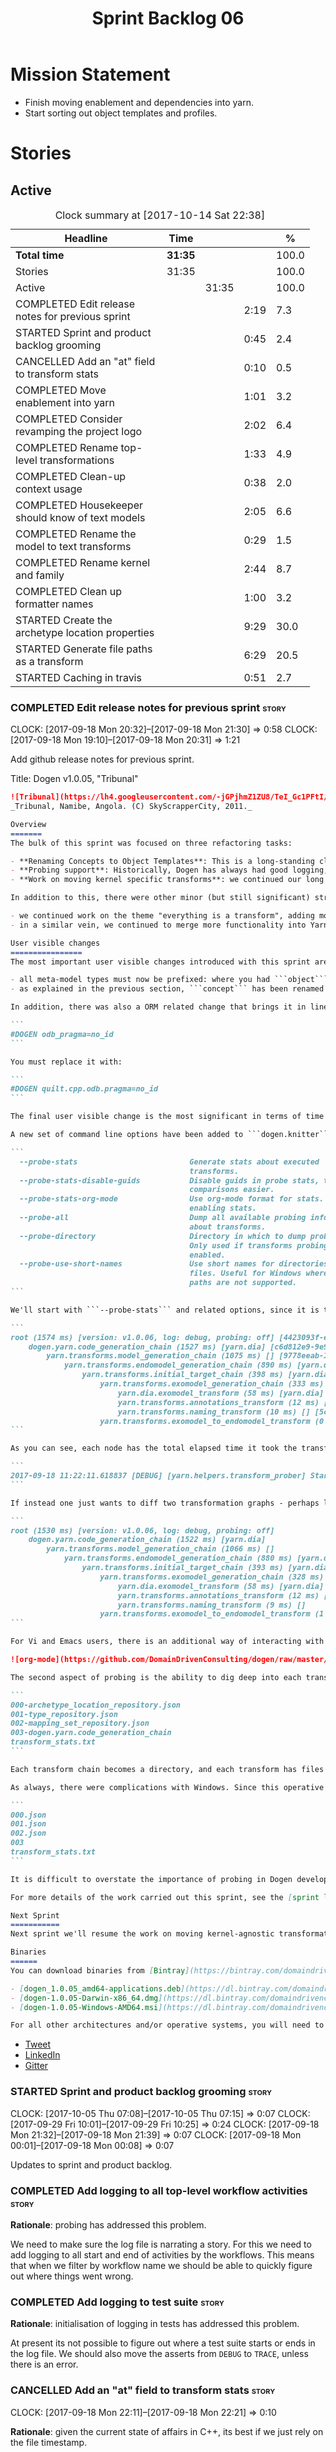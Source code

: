 #+title: Sprint Backlog 06
#+options: date:nil toc:nil author:nil num:nil
#+todo: STARTED | COMPLETED CANCELLED POSTPONED
#+tags: { story(s) epic(e) }

* Mission Statement

- Finish moving enablement and dependencies into yarn.
- Start sorting out object templates and profiles.

* Stories

** Active

#+begin: clocktable :maxlevel 3 :scope subtree :indent nil :emphasize nil :scope file :narrow 75 :formula %
#+CAPTION: Clock summary at [2017-10-14 Sat 22:38]
| <75>                                                                        |         |       |      |       |
| Headline                                                                    | Time    |       |      |     % |
|-----------------------------------------------------------------------------+---------+-------+------+-------|
| *Total time*                                                                | *31:35* |       |      | 100.0 |
|-----------------------------------------------------------------------------+---------+-------+------+-------|
| Stories                                                                     | 31:35   |       |      | 100.0 |
| Active                                                                      |         | 31:35 |      | 100.0 |
| COMPLETED Edit release notes for previous sprint                            |         |       | 2:19 |   7.3 |
| STARTED Sprint and product backlog grooming                                 |         |       | 0:45 |   2.4 |
| CANCELLED Add an "at" field to transform stats                              |         |       | 0:10 |   0.5 |
| COMPLETED Move enablement into yarn                                         |         |       | 1:01 |   3.2 |
| COMPLETED Consider revamping the project logo                               |         |       | 2:02 |   6.4 |
| COMPLETED Rename top-level transformations                                  |         |       | 1:33 |   4.9 |
| COMPLETED Clean-up context usage                                            |         |       | 0:38 |   2.0 |
| COMPLETED Housekeeper should know of text models                            |         |       | 2:05 |   6.6 |
| COMPLETED Rename the model to text transforms                               |         |       | 0:29 |   1.5 |
| COMPLETED Rename kernel and family                                          |         |       | 2:44 |   8.7 |
| COMPLETED Clean up formatter names                                          |         |       | 1:00 |   3.2 |
| STARTED Create the archetype location properties                            |         |       | 9:29 |  30.0 |
| STARTED Generate file paths as a transform                                  |         |       | 6:29 |  20.5 |
| STARTED Caching in travis                                                   |         |       | 0:51 |   2.7 |
#+TBLFM: $5='(org-clock-time% @3$2 $2..$4);%.1f
#+end:

*** COMPLETED Edit release notes for previous sprint                  :story:
    CLOSED: [2017-09-18 Mon 21:39]
    CLOCK: [2017-09-18 Mon 20:32]--[2017-09-18 Mon 21:30] =>  0:58
    CLOCK: [2017-09-18 Mon 19:10]--[2017-09-18 Mon 20:31] =>  1:21

Add github release notes for previous sprint.

Title: Dogen v1.0.05, "Tribunal"

#+begin_src markdown
![Tribunal](https://lh4.googleusercontent.com/-jGPjhmZ1ZU8/TeI_Gc1PFtI/AAAAAAAAIwQ/UBPUpWaRuHA/s894/IMG_2594.JPG)
_Tribunal, Namibe, Angola. (C) SkyScrapperCity, 2011._

Overview
=======
The bulk of this sprint was focused on three refactoring tasks:

- **Renaming Concepts to Object Templates**: This is a long-standing clean-up that needed doing. One of the key principles in Yarn is to avoid binding to language specific terms when those terms don't cleanly map across to several programming languages. Since inception, "Concepts" has been a flagrant violation, as it alludes to a C++ feature which it isn't even a proper implementation of, nor does it map to generics. With the work on profiles looming, this clean-up became ever more pressing. Granted, "object templates"  is rather more verbose - but we decided to make the change in the interest of cleaning up Yarn vocabulary. It is, at least, a more accurate reflection of this meta-model element's responsibilities.
- **Probing support**: Historically, Dogen has always had good logging, allowing us to troubleshoot most issues quickly. However, with Yarn's transition towards a transformation-based architecture, it has become increasingly difficult to figure out what each transformation is doing. The linear nature of the log does not help, given that one is trying to visualise a graph. Thus, troubleshooting of issues has slowed down noticeably, so something had to be done. Probing is the proposed solution for this problem, and it has already made  troubleshooting orders of magnitude faster. This feature is described in depth below.
- **Work on moving kernel specific transforms**: we continued our long road on moving all of the "kernel-specific" transforms which aren't actually kernel-specific into Yarn. Enablement is almost done, but it remains elusive.

In addition to this, there were other minor (but still significant) strands of work:

- we continued work on the theme "everything is a transform", adding more transform chains and cleaning up more terminology as we went along. This work is now more or less complete, with the core of Yarn providing a set of primitives that are in keeping with the literature on code generation - in particular [Model-Driven Software Engineering in Practice](https://www.amazon.co.uk/Model-Driven-Software-Engineering-Practice-Synthesis/dp/1608458822). This has greatly simplified Yarn's conceptual model and vocabulary since we can now rely on "standard" terms.
- in a similar vein, we continued to merge more functionality into Yarn, deprecating the Knit model and moving its contents as transforms into Yarn.

User visible changes
================
The most important user visible changes introduced with this sprint are related to stereotypes:

- all meta-model types must now be prefixed: where you had ```object``` you must now put ```yarn::object```. This change was done in preparation for both the generalisation of profiles, and for adding the ability to refer to object templates (née concepts) across models.
- as explained in the previous section, ```concept``` has been renamed to ```object_template```, so where you had ```concept``` you must now put ```yarn::object_template```.

In addition, there was also a ORM related change that brings it in line with all other tagged values: the low-level ODB parameter was renamed from ```odb_pragma``` to ```quilt.cpp.odb.pragma```. So, in your models, where you had:

```
#DOGEN odb_pragma=no_id
```

You must replace it with:

```
#DOGEN quilt.cpp.odb.pragma=no_id
```

The final user visible change is the most significant in terms of time spent: transform probing. As it happens, it is not really aimed at end-users, but its worth describing the feature as it may still prove to be useful.

A new set of command line options have been added to ```dogen.knitter```:

```
  --probe-stats                         Generate stats about executed
                                        transforms.
  --probe-stats-disable-guids           Disable guids in probe stats, to make
                                        comparisons easier.
  --probe-stats-org-mode                Use org-mode format for stats. Requires
                                        enabling stats.
  --probe-all                           Dump all available probing information
                                        about transforms.
  --probe-directory                     Directory in which to dump probe data.
                                        Only used if transforms probing is
                                        enabled.
  --probe-use-short-names               Use short names for directories and
                                        files. Useful for Windows where long
                                        paths are not supported.
```

We'll start with ```--probe-stats``` and related options, since it is the most likely to be of use to end users. It is now possible to dump statistics about the transform graph, allowing simple benchmarkings. When a user selects this option, a file is generated under the probing directory (configurable via ```--probe-directory```), with the name ```transform_stats.txt```. As an example, here is the ```head``` of the generation of the ```yarn``` model:

```
root (1574 ms) [version: v1.0.06, log: debug, probing: off] [4423093f-eb3e-40af-a370-b879684f7950]
    dogen.yarn.code_generation_chain (1527 ms) [yarn.dia] [c6d812e9-9e97-4084-a1e1-afd804929dc0]
        yarn.transforms.model_generation_chain (1075 ms) [] [9778eeab-107a-4c0f-a633-87ffd06fcd5c]
            yarn.transforms.endomodel_generation_chain (890 ms) [yarn.dia] [3425b8d7-7ab2-4f95-a53a-b8c4bf7e0485]
                yarn.transforms.initial_target_chain (398 ms) [yarn.dia] [229a572e-70c1-4934-be79-db7e481de5bc]
                    yarn.transforms.exomodel_generation_chain (333 ms) [yarn.dia] [240ea71b-778a-4601-8682-153ad8b78d51]
                        yarn.dia.exomodel_transform (58 ms) [yarn.dia] [5e599d88-9676-41e9-aa9a-aaf4ebb134f8]
                        yarn.transforms.annotations_transform (12 ms) [] [7d95b799-72d0-471f-a50c-bb29a0d70709]
                        yarn.transforms.naming_transform (10 ms) [] [5c768d15-7964-4d54-a9c1-f32acc452161]
                    yarn.transforms.exomodel_to_endomodel_transform (0 ms) [<dogen><yarn>] [e8ec0c9f-92f1-4b03-a755-a335beda1c44]
```

As you can see, each node has the total elapsed time it took the transform to execute. In addition, the root node of the graph contains information about the configuration, so that we can compare like with like. This includes the Dogen version, the type of logging and whether detailed probing was enabled or not. You will also not fail to notice the GUIDs next to each node in the graph. These are correlation IDs, enabling one to find the logging for each of the transforms in the log file:

```
2017-09-18 11:22:11.618837 [DEBUG] [yarn.helpers.transform_prober] Starting: yarn.transforms.endomodel_pre_processing_chain (229a572e-70c1-4934-be79-db7e481de5bc)
```

If instead one just wants to diff two transformation graphs - perhaps looking for performance changes, or changes in the composition of the grap - one can disable the GUIDs via ```--probe-stats-disable-guids```.

```
root (1530 ms) [version: v1.0.06, log: debug, probing: off]
    dogen.yarn.code_generation_chain (1522 ms) [yarn.dia]
        yarn.transforms.model_generation_chain (1066 ms) []
            yarn.transforms.endomodel_generation_chain (880 ms) [yarn.dia]
                yarn.transforms.initial_target_chain (393 ms) [yarn.dia]
                    yarn.transforms.exomodel_generation_chain (328 ms) [yarn.dia]
                        yarn.dia.exomodel_transform (58 ms) [yarn.dia]
                        yarn.transforms.annotations_transform (12 ms) []
                        yarn.transforms.naming_transform (9 ms) []
                    yarn.transforms.exomodel_to_endomodel_transform (1 ms) [<dogen><yarn>]
```

For Vi and Emacs users, there is an additional way of interacting with the transform graph: we've added an org-mode compatible dump of the graph via ```--probe-stats-org-mode```. This feature is extremely useful because it allows collapsing and expanding the graph interactively from within the editor:

![org-mode](https://github.com/DomainDrivenConsulting/dogen/raw/master/doc/blog/images/emacs_org_mode_stats.png)

The second aspect of probing is the ability to dig deep into each transform, in order to understand what it was doing. For this we can use ```--probe-all```. Once enabled, a dump is generated for each transform in the transform graph of its inputs and outputs - where applicable. These are also stored in the probe directory. The directory structure follows the graph:

```
000-archetype_location_repository.json
001-type_repository.json
002-mapping_set_repository.json
003-dogen.yarn.code_generation_chain
transform_stats.txt
```

Each transform chain becomes a directory, and each transform has files with inputs and outputs, in JSON. It is trivial to indent the JSON files and diff input with output to figure out what the transform did - or, more likely, didn't do.

As always, there were complications with Windows. Since this operative system does not support long paths, we found that probing often failed with errors because our transform graph is deeply nested and the transforms have very long names. To allow one to use this feature under Windows, we've added ```--probe-use-short-names```. This makes the files and directories a lot less meaningful, but at least it still works:

```
000.json
001.json
002.json
003
transform_stats.txt
```

It is difficult to overstate the importance of probing in Dogen development. It was already used during this sprint to quickly get to the bottom of issues in enablement, and it was found to greatly simply this task. In the future, when we have rapid JSON support, one can conceive of a feature to read the dumped data into a test to replicate some particular bug very quickly.

For more details of the work carried out this sprint, see the [sprint log](https://github.com/DomainDrivenConsulting/dogen/blob/master/doc/agile/v1/sprint_backlog_05.org).

Next Sprint
===========
Next sprint we'll resume the work on moving kernel-agnostic transformations from the kernels into yarn.

Binaries
======
You can download binaries from [Bintray](https://bintray.com/domaindrivenconsulting/Dogen) for OSX, Linux and Windows (all 64-bit):

- [dogen_1.0.05_amd64-applications.deb](https://dl.bintray.com/domaindrivenconsulting/Dogen/1.0.05/dogen_1.0.05_amd64-applications.deb)
- [dogen-1.0.05-Darwin-x86_64.dmg](https://dl.bintray.com/domaindrivenconsulting/Dogen/1.0.05/dogen-1.0.05-Darwin-x86_64.dmg)
- [dogen-1.0.05-Windows-AMD64.msi](https://dl.bintray.com/domaindrivenconsulting/Dogen/dogen-1.0.05-Windows-AMD64.msi)

For all other architectures and/or operative systems, you will need to build Dogen from source. Source downloads are available below.
#+end_src

- [[https://twitter.com/MarcoCraveiro/status/909878261852835843][Tweet]]
- [[https://www.linkedin.com/feed/update/urn:li:activity:6315644420331053056][LinkedIn]]
- [[https://gitter.im/DomainDrivenConsulting/dogen][Gitter]]

*** STARTED Sprint and product backlog grooming                       :story:
    CLOCK: [2017-10-05 Thu 07:08]--[2017-10-05 Thu 07:15] =>  0:07
    CLOCK: [2017-09-29 Fri 10:01]--[2017-09-29 Fri 10:25] =>  0:24
    CLOCK: [2017-09-18 Mon 21:32]--[2017-09-18 Mon 21:39] =>  0:07
    CLOCK: [2017-09-18 Mon 00:01]--[2017-09-18 Mon 00:08] =>  0:07

Updates to sprint and product backlog.

*** COMPLETED Add logging to all top-level workflow activities        :story:
    CLOSED: [2017-09-18 Mon 21:43]

*Rationale*: probing has addressed this problem.

We need to make sure the log file is narrating a story. For this we
need to add logging to all start and end of activities by the
workflows. This means that when we filter by workflow name we should
be able to quickly figure out where things went wrong.

*** COMPLETED Add logging to test suite                               :story:
    CLOSED: [2017-09-18 Mon 21:42]

*Rationale*: initialisation of logging in tests has addressed this
problem.

At present its not possible to figure out where a test suite starts or
ends in the log file. We should also move the asserts from =DEBUG= to
=TRACE=, unless there is an error.

*** CANCELLED Add an "at" field to transform stats                    :story:
    CLOSED: [2017-09-18 Mon 22:21]
    CLOCK: [2017-09-18 Mon 22:11]--[2017-09-18 Mon 22:21] =>  0:10

*Rationale*: given the current state of affairs in C++, its best if we
just rely on the file timestamp.

At present we cannot tell when the transform stats were dumped. We
could of course look at timestamps but to make life easier for the
user we could add a field with a date in local time - or perhaps UTC?

*** COMPLETED Move enablement into yarn                               :story:
    CLOSED: [2017-09-19 Tue 08:36]
    CLOCK: [2017-09-19 Tue 20:58]--[2017-09-19 Tue 21:19] =>  0:21
    CLOCK: [2017-09-19 Tue 07:41]--[2017-09-19 Tue 08:01] =>  0:20
    CLOCK: [2017-09-19 Tue 07:20]--[2017-09-19 Tue 07:40] =>  0:20

It seems that the concepts around enablement are actually not kernel
specific but instead can be generalised at the meta-model level. We
need to create adequate representations in yarn to handle facets,
etc. We then need to move across the code that computes enablement
into yarn so that all kernels can make use of it.

Problems:

- we are checking to see if the hash facet is enabled with c++ 98; if
  so, we throw as this facet is incompatible. We cannot do this from
  yarn since we do not know what c++ standards are.
- because we do not have a mapping between a archetype location and
  the meta-type, we will be enabling/disabling all archetype locations
  across all meta-types.
- because we do not have element segmentation, the element extensions
  will be disabled. Actually this will probably work just the same,
  given that all elements exist.
- enablement must be done after external transformations so it picks
  up fabric types.
- we need to support formatting styles in order to be able to use the
  artefact properties from the meta-model.
- in quilt.cpp, someone did an upfront generation of all archetype
  properties against the archetype locations. We not doing that in
  yarn, so nothing is coming out. This was done during transformation
  in formattables.
- with a move into yarn, we seem to have broken the overwrite flag
  logic; changes no longer result in new code being generated.
- we also have borked the includes: dependency builder is looking into
  the formattables instead of element. However, we then run into
  segmentation issues because we cannot find forward declarations on
  the main element.

To do:

- kernel registrar type index map - done.
- assistant to latch on to element; use new element properties where
  possible.
- facet properties must be handled, and assistant must use the yarn
  version.
- c# formatter registrar type index map - done.
- bug in template instantiating: artefact expansions do not seem to
  take kernel into account - done.
- use new enabled fields.
- delete all enablement classes in c++ and enabled/overwrite properties.

*Previous Understanding*

We need to make use of the exact same logic as implemented in
=quilt.cpp= for enablement. Perhaps all of the enablement related
functionality can be lifted and grafted onto quilt without any major
changes.

*** COMPLETED Consider revamping the project logo                     :story:
    CLOSED: [2017-09-20 Wed 22:00]
    CLOCK: [2017-09-21 Thu 09:10]--[2017-09-21 Thu 10:14] =>  1:04
    CLOCK: [2017-09-20 Wed 21:47]--[2017-09-20 Wed 22:00] =>  0:13
    CLOCK: [2017-09-18 Mon 22:11]--[2017-09-18 Mon 22:56] =>  0:45

Try doing something slightly less "street".

*** COMPLETED Rename top-level transformations                        :story:
    CLOSED: [2017-09-29 Fri 12:31]
    CLOCK: [2017-09-29 Fri 12:18]--[2017-09-29 Fri 12:31] =>  0:13
    CLOCK: [2017-09-29 Fri 12:14]--[2017-09-29 Fri 12:17] =>  0:03
    CLOCK: [2017-09-29 Fri 10:57]--[2017-09-29 Fri 11:14] =>  0:17
    CLOCK: [2017-09-29 Fri 10:26]--[2017-09-29 Fri 10:56] =>  0:30
    CLOCK: [2017-09-18 Mon 21:40]--[2017-09-18 Mon 22:10] =>  0:30

We no longer need the code-generator outside of transforms; we can now
have a code-generation chain.

Actually in addition, we need two top-level transforms:

- a text model generation chain, which produces the text model, and is
  useful for services;
- a code genration chain, which uses the text model generation chain
  and then writes it to the file system. In the future we could have
  an archive generation chain which produces a tarball, zip etc.

Tasks:

- rename kernel related transforms to "model to text" as this is what
  they are doing.
- remove code-generation, create a transform for it.

*** COMPLETED Clean-up context usage                                  :story:
    CLOSED: [2017-09-29 Fri 12:57]
    CLOCK: [2017-09-29 Fri 12:58]--[2017-09-29 Fri 13:11] =>  0:13
    CLOCK: [2017-09-29 Fri 12:32]--[2017-09-29 Fri 12:57] =>  0:25

We've included context generation in the code generation
transform. This is not ideal. It should be the responsibility of the
client to create the context.

*** COMPLETED Housekeeper should know of text models                  :story:
    CLOSED: [2017-09-29 Fri 16:40]
    CLOCK: [2017-09-29 Fri 16:39]--[2017-09-29 Fri 16:42] =>  0:03
    CLOCK: [2017-09-29 Fri 16:22]--[2017-09-29 Fri 16:38] =>  0:16
    CLOCK: [2017-09-29 Fri 15:49]--[2017-09-29 Fri 16:01] =>  0:12
    CLOCK: [2017-09-29 Fri 15:30]--[2017-09-29 Fri 15:48] =>  0:18
    CLOCK: [2017-09-29 Fri 14:13]--[2017-09-29 Fri 15:29] =>  1:16

It should be the responsibility of the house keeper to collect the
expected files and extract managed directories.

The housekeeper API doesn't make a lot of sense either: we should just
return the candidates for deletion rather than take in a lambda for
deletion.

The job of the "housekeeper" is to compute a list of unexpected
files. Its name should be: =file_linter=.

*** COMPLETED Rename the model to text transforms                     :story:
    CLOSED: [2017-10-06 Fri 10:08]
    CLOCK: [2017-10-06 Fri 10:01]--[2017-10-06 Fri 10:08] =>  0:07
    CLOCK: [2017-10-06 Fri 09:47]--[2017-10-06 Fri 10:00] =>  0:13
    CLOCK: [2017-10-05 Thu 07:21]--[2017-10-05 Thu 07:30] =>  0:09

We originally called the transforms "model to text" but actually they
are "model to text model" transforms.

*** COMPLETED Rename kernel and family                                :story:
    CLOSED: [2017-10-06 Fri 14:07]
    CLOCK: [2017-10-06 Fri 14:06]--[2017-10-06 Fri 14:10] =>  0:04
    CLOCK: [2017-10-06 Fri 13:19]--[2017-10-06 Fri 14:05] =>  0:46
    CLOCK: [2017-10-06 Fri 13:12]--[2017-10-06 Fri 13:18] =>  0:06
    CLOCK: [2017-10-06 Fri 13:01]--[2017-10-06 Fri 13:11] =>  0:10
    CLOCK: [2017-10-06 Fri 12:57]--[2017-10-06 Fri 13:00] =>  0:03
    CLOCK: [2017-10-06 Fri 12:49]--[2017-10-06 Fri 12:56] =>  0:07
    CLOCK: [2017-10-06 Fri 12:19]--[2017-10-06 Fri 12:25] =>  0:06
    CLOCK: [2017-10-06 Fri 12:04]--[2017-10-06 Fri 12:18] =>  0:14
    CLOCK: [2017-10-06 Fri 11:57]--[2017-10-06 Fri 12:03] =>  0:06
    CLOCK: [2017-10-06 Fri 11:32]--[2017-10-06 Fri 11:56] =>  0:24
    CLOCK: [2017-10-06 Fri 10:53]--[2017-10-06 Fri 11:31] =>  0:38

We need to use the term "family" to signify a group of archetypes such
as "c++ headers", "c++ implementations", "c# implementations"
etc. However, we have already used this term in the archetype
location. So we need to:

- rename kernel to backend. This clarifies things since we keep
  calling kernels backends anyway.
- rename family to kernel. So quilt becomes a kernel, implemented by a
  number of backends: quilt.cpp, quilt.csharp and so forth.
- rename archetype location group to archetype location family.

*** COMPLETED Clean up formatter names                                :story:
    CLOSED: [2017-10-08 Sun 16:41]
    CLOCK: [2017-10-08 Sun 16:35]--[2017-10-08 Sun 16:41] =>  0:06
    CLOCK: [2017-10-08 Sun 16:17]--[2017-10-08 Sun 16:34] =>  0:17
    CLOCK: [2017-10-08 Sun 15:39]--[2017-10-08 Sun 16:16] =>  0:37

At present we have confusing terminology in formatters:

- formatter name, helper name
- static artefact

We should just standardise everything as "id's" which at least is
consistent with how we deal with yarn names. Still not ideal given
that the "id" is in effect "archetype" in archetype location, but its
slightly less confusing.

*** STARTED Create the archetype location properties                  :story:
    CLOCK: [2017-10-13 Fri 15:31]--[2017-10-13 Fri 15:50] =>  0:19
    CLOCK: [2017-10-13 Fri 14:16]--[2017-10-13 Fri 14:26] =>  0:10
    CLOCK: [2017-10-13 Fri 11:51]--[2017-10-13 Fri 13:45] =>  1:54
    CLOCK: [2017-10-10 Tue 18:42]--[2017-10-10 Tue 19:13] =>  0:31
    CLOCK: [2017-10-10 Tue 18:20]--[2017-10-10 Tue 18:41] =>  0:21
    CLOCK: [2017-10-10 Tue 07:11]--[2017-10-10 Tue 07:55] =>  0:44
    CLOCK: [2017-10-08 Sun 17:13]--[2017-10-08 Sun 17:23] =>  0:10
    CLOCK: [2017-10-08 Sun 16:42]--[2017-10-08 Sun 17:12] =>  0:30
    CLOCK: [2017-10-08 Sun 14:52]--[2017-10-08 Sun 15:38] =>  0:46
    CLOCK: [2017-10-08 Sun 14:12]--[2017-10-08 Sun 14:51] =>  0:39
    CLOCK: [2017-10-06 Fri 10:09]--[2017-10-06 Fri 10:52] =>  0:43
    CLOCK: [2017-10-05 Thu 07:15]--[2017-10-05 Thu 07:20] =>  0:05
    CLOCK: [2017-09-29 Fri 14:02]--[2017-09-29 Fri 14:13] =>  0:11
    CLOCK: [2017-09-29 Fri 11:40]--[2017-09-29 Fri 12:13] =>  0:33
    CLOCK: [2017-09-29 Fri 11:17]--[2017-09-29 Fri 11:39] =>  0:22
    CLOCK: [2017-09-29 Fri 11:15]--[2017-09-29 Fri 11:16] =>  0:01
    CLOCK: [2017-09-22 Fri 13:58]--[2017-09-22 Fri 14:07] =>  0:09
    CLOCK: [2017-09-22 Fri 13:43]--[2017-09-22 Fri 13:57] =>  0:14
    CLOCK: [2017-09-22 Fri 13:35]--[2017-09-22 Fri 13:42] =>  0:07
    CLOCK: [2017-09-22 Fri 13:18]--[2017-09-22 Fri 13:34] =>  0:16
    CLOCK: [2017-09-22 Fri 13:08]--[2017-09-22 Fri 13:17] =>  0:09
    CLOCK: [2017-09-22 Fri 11:31]--[2017-09-22 Fri 12:02] =>  0:31
    CLOCK: [2017-09-22 Fri 11:26]--[2017-09-22 Fri 11:30] =>  0:04

We have a number of properties scattered around the model that need to
be treated as a unit. We don't really have a good name for it, but as
they are all related to archetype location stuff,
=archetype_location_properties= seems like a good name.

The reading of the "global" properties is done in the new archetype
location transform. Enablement takes these properties and uses it to
populate its global configuration.

Notes:

- is there a need for a global overwrite flag? We already have the
  force write command line option. We seem to have this at all levels
  (backend, facet, archetype).

Tasks:

- create the =archetype_location_properties=.
- update enablement to use new properties, drop legacy ones.
- create a transform that reads in all the meta-data related to
  them. Place it prior to enablement.
- update enablement to use the =archetype_location_properties= to
  populate its global and local caches.
- add disable_facet_directories to locator properties?

*** STARTED Generate file paths as a transform                        :story:
    CLOCK: [2017-09-22 Fri 09:41]--[2017-09-22 Fri 11:26] =>  1:45
    CLOCK: [2017-09-21 Thu 14:20]--[2017-09-21 Thu 14:55] =>  0:35
    CLOCK: [2017-09-21 Thu 12:21]--[2017-09-21 Thu 12:31] =>  0:10
    CLOCK: [2017-09-21 Thu 11:55]--[2017-09-21 Thu 12:20] =>  0:25
    CLOCK: [2017-09-21 Thu 10:50]--[2017-09-21 Thu 11:32] =>  0:42
    CLOCK: [2017-09-20 Wed 20:12]--[2017-09-20 Wed 21:46] =>  1:34
    CLOCK: [2017-09-19 Tue 21:42]--[2017-09-19 Tue 21:47] =>  0:05
    CLOCK: [2017-09-19 Tue 21:20]--[2017-09-19 Tue 21:41] =>  0:21
    CLOCK: [2017-09-19 Tue 17:51]--[2017-09-19 Tue 18:43] =>  0:52

Add a yarn transform for file path generation.

In order to solve this problem, we need to create a generic
architecture that compute file paths. We have two key
responsibilities:

- computing the full path, used for writing the artefact.
- computing a relative path, used for:
  - includes;
  - header guards;
  - visual studio C# projects at present, and in the future, c++ projects;
  - paths in ODB files, which requires the relative path to both the
    odb and types facets.
  - paths in CMakeLists for ODB files.
  - paths in msbuild for ODB files.

*Computing the full path*

At present we are computing the full path by having a kernel-specific
locator who loads its information as follows:

- output directory path, cpp headers output directory path; can be
  sourced from options.
- type repository: can be sourced from context.
- enable kernel directories: read from meta-data.
- module ids: already available in model.
- formatters repository: part of this can be replaced by sourcing the
  archetype location from context. However, we also use the formatter
  to generate the path.

In addition, we read data from meta-data:

- include, source directory name
- header, implementation file extension
- disable facet directories
- kernel directory name
- for each facet, facet directory name, facet postfix, archetype
  postfix

This information can all be read up front from the root annotation.

We then compute different kinds of paths:

- project path: full path to the project directory. Starts with the
  supplied output directory, skips external modules, adds model
  modules, skips internal modules. Includes_ kernel directory, if
  enabled.
- facet path: includes facet directory, internal modules, model
  modules. Handles module names differently from all other
  names. Includes file name and extension (supplied as paramters).

Finally, formatters call specific functions to obtain the full path or
include path. However, each formatter is then responsible for
supplying things such as is header file/implementation file, is
CMakeLists etc.

*Towards a more general locator architecture*

Locator needs to be able to load all of the meta-data related to:

- kernels: kernel directory, is kernel enabled
- facets: directory, postfix, archetype postfix

The biggest problem we have is that, given an element and an
archetype, we are not able to determine:

- the full path: what is the extension? is the archetype in a facet or
  not? e.g. top-level CMakeLists. Is it in a directory that lives
  outside of the project directory and outside of facet directories?
  e.g. src CMakeLists. Is it in a facet? e.g. ODB files.
- the relative paths: relative to what? how many to compute.

However, some things do have a functional relationship:

- given archetype location, you can only have one extension. One
  extension can have many archetype locations. This includes
  separating headers from implementation, etc. Formatters know the
  extension.

We could introduce two concepts:

- directory groups: project, kernel, other: include,
  implementation. Directory groups contain directory groups. Directory
  groups have settings: a name; whether to add external modules,
  internal modules, model modules;

- file groups: include, implementation.

Each group has an associated configuration:

- directory configuration:
  - id: yarn, quilt.cpp/quilt.csharp, include/source/
  - name
  - type: model, kernel, intra-kernel. Not actually modeled in code.
  - external modules: as path components, as folders, does not
    contribute (none). Enum: path contribution type. Not available for
    kernel configuration.
  - model modules: as path components, as folders, does not
    contribute. Not available for kernel configuration.
  - internal modules: as path components, as folders, does not
    contribute. Not available for model directory configuration or
    kernel configuration.
  - facets: as path components, as folders, does not
    contribute.
  - enabled:
- file configuration:
  - name: C++ header files, C++ implementation files, CMakeFiles, MSBuild
    files, C# files.
  - extension: .cpp, etc.

A path is composed of segments, which are sets of path components. The
following segments exist:

- output segment: supplied by the command line, as it references full paths.
- output override segment: supplied by the command line, as it
  references full paths. Must have a intra-kernel segment name.
- model segment
- kernel segment
- intra-kernel segment: needs to know if the parent has been
  overriden. Else, defaults to output + model + kernel.
- facet segment: Composed of the facet directory name (configurable,
  enabled or disabled) and the facet postfix (configurable, enabled or
  disabled)

Examples:

- =yarn.directory_configuration.flat_mode=: if true, no other
  directory configuration options may be specified. No directories
  will be generated at all. However we will still use the facet and
  archetype post-fixes (these then become mandatory). We need to also
  worry about CMakeLists: we can't have include/src files because they
  have the same name. We need to disable the include CMakeLists.txt
  and add the install for headers into source CMakeLists.txt.
- =yarn.directory_configuration.directory_name=: defaults to model
  name. If user supplied, the rest is ignored. If not supplied, and
  all other path contribution types are set to none, there will be no
  contribution from model directory configuration.
- =yarn.directory_configuration.separator=: defaults to dot.
- =yarn.directory_configuration.external_modules=: none.
- =yarn.directory_configuration.model_modules=: path_components.
- =quilt.cpp.directory_configuration.directory_name=: each kernel
  provides a default (e.g. =cpp=, =cs=).
- =quilt.cpp..directory_configuration.external_modules=: none.
- =quilt.cpp.directory_configuration.model_modules=: path_components.
- =yarn.directory_configuration.internal_modules=: path_components.

Note: it should be possible to assign a different intra-kernel
directory configuration for a given (element, archetype) pair. For
example, if it is public vs internal. The trouble with this is that we
want the directory configurations to be supplied by the kernel at
context construction time, but we do not know of the overrides until
we start processing the elements. Thus we need an element level
configuration "directory group override" that is read during
processing, that takes precedence over the kernel level default.

Styles: dogen style, vs flat style. Dogen style:

Creates the directory structure as follows:

- the model segment is composed of just the model directory; the model
  directory is composed of the model modules, separated by dots.
- the kernel segment is composed of just the kernel directory - but only if
  there is more than one kernel enabled.
- followed by the intra-kernel
enabled

**** Merged Stories
***** Split out the file extension from the formatter

At present we have handled file extensions in one of two ways:

- we baked them in into locator, dynamically: this is the case for
  =hpp= and =cpp=, where locator is responsible for retrieving the
  meta-data related to extensions.
- we hacked them in into locator, statically: this is the case for
  CMakeLists, where the =txt= is hard-coded in.
- we hacked them in into the elements: this is the case for Visual
  Studio solutions and projects.

In reality, what we need is to create a separation between the
archetype, the extension "kind" and the actual extension. All
archetypes have a fixed "extension kind". For example, C++ headers
will always have a C++ header extension even though the actual header
extension used is not known. In other cases the extension kind has a
fixed extension (CMakeLists, Visual Studio projects, solutions). At
present this mapping is done via the multiple functions locator
supplies.

We could conceivably have an enumeration for extension kind and then
have a single function for full paths, that just takes in the
extension kind, archetype etc. This would replace the proliferation of
"full path for XYZ".

We also have the concept of inclusion paths. We should generalise this
to just "relative paths" and have a "add project directory?" flag.

***** Name all project paths according to a scheme

The locator API looks really confusing due to the various kinds of
paths. We need to catalogue them all and name them properly.

- output directory: directory into which knitter will write all files,
  unless "c++ headers output directory" is set, in which case it will
  write all files except for the headers.
- c++ headers output directory: directory in which knitter will write
  the headers. Only applicable to c++.
- include directory: aka inclusion directory; directory to place in
  the include path.

***** Handling of visual studio projects and solutions is incorrect

At present we added the extension of the solution/project to the
element name, e.g.:

: all_path_and_directory_settings.csproj

This happens to work for the simpler cases, but if we try to add a
postfix we then have a problem:

: dogen.test_models.all_path_and_directory_settings.csproj_vc15_

Projects and solutions do not seem to fit our conceptual model for the
element space. We need to somehow have distinct element IDs but yet
not associate the extension with the name directly. Up to now we never
had two distinct elements with the exact same name but generating two
different artefacts with different extensions.

This is a problem because we will need to have the ability to generate
multiple project files for different versions of visual studio.

For now we removed the project and solution postfixes:

: #DOGEN quilt.csharp.visual_studio.solution.postfix=_vs15_
: #DOGEN quilt.csharp.visual_studio.project.postfix=_vc15_

In order to fit our conceptual model, we need to make some adjustments
to our implementation of projects and solutions. First, there is only
one meta-model element for *both* projects and solutions. This is
derived from the fact that they both share a common name. The
conceptual model does not involve file extensions - or file paths for
that matter; archetypes exist only in archetype space, and their
"paths" in this space are only related to the facets they belong
to. The physical location is a property of files, which are
expressions of archetypes in "file space". Thus, there is only one
single element, provisionally called "visual studio", which has
multiple archetypes (and their associated formatters):

- solution
- project

Second, a solution and project may be instantiated multiple times,
depending on the version of visual studio and the associated
compiler. Externally users supply a visual studio version and that
internally will map to different instances of the formatters. We must
instantiate the formatters for each supported version because we may
need to create multiple versions simultaneously: his is the use case
where users want to generate projects and solutions for multiple
versions of VS at the same time.

THe good news is that we already have something similar: master
includes. We can adapt a lot of the logic we have for master
includes. There are some differences though:

- we will have multiple instances on the same facet.
- we need some external mechanism to determine if a given version is
  enabled. We could force users to enter the "enabled" property for
  each version in the meta-data, but that would get really messy since
  there are only a few valid combinations of solution and project
  version. Its better if users supply the Visual Studio versions and
  we infer the solution and projects to enable. But we do not have a
  mechanism for this at present. We could add a "is enabled" to
  formatters like we did for helpers, supplying the element; we would
  then check the Visual Studio version in the element and return false
  if it didn't match the formatters version. Or we could change the
  formatter's interface to return optional artefact. Whilst this is a
  bit more painful - we'd have to change all formatters - it fits the
  code structure slightly better.
- we need to have different file names depending on the
  version. Worse: if there is just a single version we do not need to
  have a "version prefix". If there are multiple versions we need to
  add the prefix. The fist use case is easy: we already have archetype
  prefixes; we just need to add a prefix for each version. The second
  part requires some hacking. We could have an option in locator:
  "apply archetype postfix" supplied as an argument. Since we have the
  Visual Studio element we have visibility of all enabled versions.

***** Add a "flat directory" mode

It would be nice to have a mode in which all files get placed in a
single-directory: no src, include, etc – just one big folder with all
files.

Actually we can already achieve this:

- set =quilt.cpp.disable_facet_directories= to true
- set =quilt.cpp.include_directory_name= to empty
- set =quilt.cpp.source_directory_name= to empty

It is however a bit painful. It would be nice to have a shorthand for
this, which could be the "flat directory" mode. It is also compatible
with split project mode (we just have flat directories in two
different top-level directories), which is nice.

We should check that =enable_unique_file_names= is set to true.

Key: =quilt.cpp.flat_directory_mode.enabled=.

*** STARTED Caching in travis                                         :story:
    CLOCK: [2017-10-14 Sat 22:20]--[2017-10-14 Sat 22:37] =>  0:17
    CLOCK: [2017-10-14 Sat 21:45]--[2017-10-14 Sat 22:19] =>  0:34

It seems it is possible to cache in travis. We should try to enable it
for our builds and see if it improves build times.

Links:

- [[https://github.com/lballabio/QuantLib/blob/master/.travis.yml][QuantLib travis.yml]] with caching enabled
- [[https://blog.travis-ci.com/2016-05-03-caches-are-coming-to-everyone][Caching now available for everyone]]
- [[https://docs.travis-ci.com/user/caching/][Caching Dependencies and Directories]]
- [[https://ccache.samba.org/][CCache]]
- [[https://crascit.com/2016/04/09/using-ccache-with-cmake/][Using ccache with CMake]]
- [[https://github.com/perl11/potion/issues/41][clang: error: argument unused during compilation: '-I core']]
- [[https://bugzilla.samba.org/show_bug.cgi?id%3D8118][Bug 8118 - don't pass -D, -I, -U to compiler]]

*** Properties vs configuration                                       :story:

Originally we had defined properties to mean things which are computed
and configuration to mean things which are read directly from the
meta-data and not touched afterwards. This made life easier in
determining how each class was used. However, this was not strictly
enforced and now there are many cases where properties are used when
configuration should have been (and probably vice-versa). In addition,
we have cases where we should have used configuration but used nothing
(type parameters springs to mind). We need to do a clean up of the
meta-model.

*** Consider collapsing element properties into element               :story:

Do we really need element properties as a stand alone class? It seems
all of its attributes should just be part of element.

*** Create a text model post-processing chain                         :story:

The following transforms can be done after generation of the text model:

- clang format
- protected regions: read the file on disk, replace contents of the
  protected region with the data read from disk.

These can be contained in a post-processing chain for the text model.

Note that we need artefacts to have an associated language so that we
can use the correct clang format configuration. If a language is not
supported by clang format (e.g. c#) we should just skip the files. The
text model could group files by language.

*** Postfix and directory fields in annotations look weird            :story:

Why are we manually instantiating postfix and directory for each
formatter/facet instead of using templates?

*** Rename options to transformation request                          :story:

These are not really "options"; it is a request made into yarn to
code-generate a model. We haven't yet got a proper name but it has to
somehow involve the word "request". The best way is to visualise this
as part of some API where may such requests can be made (and handled
concurrently).

This also means we need to split out the request from the context. We
should have an initialisation phase where we construct the context and
then we should be able to reuse the pipeline for many requests. This
also means that the right place to put the transform metrics is in the
request - not the context - given that these are request specific.

The best way to go about it may be to have two contexts:

- transformation context: const; loaded at start-up.
- request context: request specific context, including probing and the
  request itself.

Then:

- clients are responsible for setting up the transformation
  context. This ensures we do it only once.
- clients are also responsible for setting up the request context, but
  they then do it for each request.

Note also that a request should support multiple target models.

*** Detect unqualified stereotypes                                    :story:

If a user enters say =enumeration= instead of =yarn::enumeration= we
are providing an unhelpful error message:

: Error: Attribute type is empty: structured

This is because we validate the class as if it was an object and then
figure out that there are no types against the attributes. One easy
way to make things more useful is to detect unqualified stereotypes
and error straight away with a more useful message such as "did you
mean yarn::xyz?".

We could also do the same if the stereotype is blank ("did you mean
enumeration?").

*** Tidy-up fabric                                                    :story:

Now we have dynamic transforms, we don't really need all the classlets
we've created in fabric. We can get away with probably just the
dynamic transform, calling all the factories.

*** Clean-up archetype locations modeling                             :story:

We now have a large number of containers with different aspects of
archetype locations data. We need to look through all of the usages of
archetype locations and see if we can make the data structures a bit
more sensible. For example, we should use archetype location id's
where possible and only use the full type where required.

Notes:

- formatters could return id's?
- add an ID to archetype location; create a builder like name builder
  and populate ID as part of the build process.

*** Use element ids for associations                                  :story:

There doesn't seem a need for having entire names for associations;
these are used to find information by ID anyway. We should try to
convert them to element id's instead and see what breaks.

- transparent, opaque associations
- base, derived visitor
- contained by

We can't do this for:

- visitor: we use the name in the formatter.

Actually there is a reason for this: we use the names to build the
file paths and the includes. We need to add some comments.

*** Add facet validation against language standard                    :story:

With the move of enablement to yarn, we can no longer validate facets
against the language standard. For example, we should not allow
hashing on C++ 98. The code was as follows:

#+begin_src c++
void enablement_expander::validate_enabled_facets(
    const global_enablement_configurations_type& gcs,
    const formattables::cpp_standards cs) const {
    BOOST_LOG_SEV(lg, debug) << "Validating enabled facets.";

    if (cs == formattables::cpp_standards::cpp_98) {
        using formatters::hash::traits;
        const auto arch(traits::class_header_archetype());

        const auto i(gcs.find(arch));
        if (i == gcs.end()) {
            BOOST_LOG_SEV(lg, error) << archetype_not_found << arch;
            BOOST_THROW_EXCEPTION(expansion_error(archetype_not_found + arch));
        }

        const auto& gc(i->second);
        if (gc.facet_enabled()) {
            const auto fctn(gc.facet_name());
            BOOST_LOG_SEV(lg, error) << incompatible_facet << fctn;
            BOOST_THROW_EXCEPTION(expansion_error(incompatible_facet + fctn));
        }
    }

    BOOST_LOG_SEV(lg, debug) << "Validated enabled facets.";
}
#+end_src

It was called from the main transform method in enablement transform,
prior to uptading facet enablement.

*** Tidy-up assistant API                                             :story:

Now we have element in assistant we can start removing the need for
element in the calls, making the templates simpler.

*** Facets incompatible with standards                                :story:

Some facets may not be supported for all settings of a language. For
example the hash facet is not compatible with C++ 98. We need to have
some kind of facet/formatter level validation for this.

*** Handcrafted templates                                             :story:

At present we generate constructors, swap, etc. for handcrafted
classes. Ideally users should be able to create a profile that enables
the things they want to see on a template and then associate it with a
stereotype. For this we will need aspect support.

*** Drop the original extension in tailor                             :story:

Filenames in tailor look weird:

: dart.dia.json

it should just be:

: dart.json

*** Move dependencies into yarn                                       :story:

Actually the dependencies will be generated at the kernel level
because 99% of the code is kernel specific. However, we need to make
it an external transform.

Tasks:

- create the locator in the C++ external transform
- create a dependencies transform that uses the existing include
  generation code.

*Previous understanding*

It seems all languages we support have some form of "dependencies":

- in c++ these are the includes
- in c# these are the usings
- in java these are the imports

So, it would make sense to move these into yarn. The process of
obtaining the dependencies must still be done in a kernel dependent
way because we need to build any language-specific structures that the
dependencies builder requires. However, we can create an interface for
the dependencies builder in yarn and implement it in each kernel. Each
kernel must also supply a factory for the builders.

*** Consider folding quilt into yarn                                  :story:

In the far distant future, when we finally finish merging all the
quilt specific stuff into yarn (e.g. formattables), it actually makes
sense to deprecate quilt as a concept. Yarn then becomes the central
point, and frontends and backends are just implementations that hook
into it. Thus we then have simply =yarn.cpp= and =yarn.csharp=.

However, there is still a concept that needs to be captured: the
kernel. That is, a set of backends that work together to provide some
kind of "service". In quilt's case the basic type definitions. We
could potentially want to implement other backends that are totally
distinct from quilt. However, we still do not have a concrete use case
for this. Thus it may make more sense to just fold now and worry about
these more flexible use cases when they arrive. We can always rename.

*** Code-generate annotations type templates                          :story:

Tasks:

- create a meta-model element for type templates. Add container in
  exomodel for it. Name: =yarn::annotation_type_template=?
- add frontend support for the type template element.
- add a transform that reads all the meta-data from type templates and
  populates the yarn element of the type template. Add this transform
  to the exomodel transforms, at the end of the chain (e.g. after
  annotations).
- create a meta-model element for the initialiser of type templates,
  made up of all type templates in the model. Add a container of
  initialiser in endomodel.
- add a transform that moves all of the type templates into the
  initialiser. This can be done as part of the exomodel to endomodel
  transform. Or maybe we should have a stand alone transform, and the
  final transform simply ignores type templates.
- create a registrar in annotations that registers type templates.
- create a stitch template for the initialiser, taking the registrar
  as an argument, and registering all type templates.
- add all type templates to all models, and generate the type
  initialisers.
- hook the type initialisers to the initialisers.
- change type group repository to initialise from the registrar.
- delete all type groups JSON and hydrator and related code.

Merged stories:

*Initialisation of meta-data*

At present we are reading meta-data files for every transformation. In
reality, it makes no sense to allow the meta-data files to change
dynamically, because the consumers of the meta-data are hard-coded. So
it would make more sense to treat them as a initialisation step. This
will make even more sense when we code-generate the types instead of
using JSON. Then we can hook up the generated code to the
initialisers.

*** Cannot make qualified references to concepts                      :story:

At present it is not possible to consume concepts defined in a
referenced model, nor is it possible to refer to a concept in a
different module from the module in which the element is in, e.g.: say
concept C0 is declared in module M0; all types of M0 can have C0 as
stereotype and that will resolve. However any types on any other
module cannot see the concept.

One suggestion is to allow scoped names in stereotypes:
=module::Concept=.

The heuristic for concept resolution is then:

- external modules are never part of the scoped name;
- on a scoped concept with M names, we first start by assuming that
  the first name is the model module and M-2 is/are the internal
  module(s). We try this for all names in M-2, e.g. first two names
  are model modules and M-3 names are internal modules and so forth.

*** Add support for object templates that work cross-model            :story:

We've implemented support for cross-model inheritance in sprint 87 but
we did not cover object templates. Most of the approach is the same,
but unfortunately we can't just reuse it.

Tasks:

- we need a refines field which is a text collection.
- we need refinement settings, factory etc.
- update parsing expander.

*** Move formatting styles into yarn                                  :story:

We need to support the formatting styles at the meta-model level.

*** Throw on unsupported stereotypes                                  :story:

In some cases we may support a feature in one language but not on
others like say ORM at present. If a user requests ORM in a C# model,
we should throw.

If we are in compatibility mode, however, we should not throw.

Note that we are already throwing if a stereotype is totally
unknown. The problem here is that the stereotype is known, but not
supported for all kernels. This is a bit trickier.

We also need to check the existing code in stereotypes transform to
stop trowing if compatibility flag is on.

*** Change order of includes according to Lakos major design rule     :story:

Lakos says:

#+begin_quote
The .c file of every component should include its own .h file as the
first substantive line of code.
#+end_quote

We decided to include it as the last line. However, Lakos approach has
the side-effect of automatically detecting headers that are missing
includes. We used to do this manually by generating =.cpp= files that
just included the header but then had to remove it because it was
slowing down compilation. With Lakos approach we get the best of both
worlds.

We need to also update the generated code to follow this
approach. This will require some thinking.

*** Move element segmentation into yarn                               :story:

We've added the notion that an element can be composed of other
elements in quilt, in order to handle forward declarations. However,
with a little bit of effort we can generalise it into yarn. It would
be useful for other things such as inner classes. We don't need to
actually implement inner classes right now but we should make sure the
moving of this feature into yarn is compatible with it.

Notes:

- seems like we have two use cases: a) we need all elements, master
  and extensions and we don't really care about which is which. b) we
  only want masters. However, we must be able to access the same
  element properties from either the master or the extension. Having
  said all that, it seems we don't really need all of the element
  properties for both - forward declarations probably only need:
  decoration and artefact properties.
- we don't seem to use the map in formattables model anywhere, other
  than to find master/extension elements.
- Yarn model could have two simple list containers (masters and
  all). Or maybe we don't even need this to start off with, we can
  just iterate and skip extensions where required.
- so in conclusion, we to move decoration, enablement and dependencies
  into yarn (basically decoration and artefact properties) first and
  then see where segmentation ends.

Tasks:

- add a concept for element extensions: =Extensible=. Contains a list
  of element pointers.
- populate it with the extensions.
- change enablement to merge all element properties of extensible
  elements.

*** Create a yarn locator                                             :story:

We need to move all functionality which is not kernel specific into
yarn for the locator. This will exist in the helpers namespace. We
then need to implement the C++ locator as a composite of yarn
locator. It will live in fabric.

*Other Notes*

At present we have multiple calls in locator, which are a bit
ad-hoc. We could potentially create a pattern. Say for C++, we have
the following parameters:

- relative or full path
- include or implementation: this is simultaneously used to determine
  the placement (below) and the extension.
- meta-model element:
- "placement": top-level project directory, source directory or
  "natural" location inside of facet.
- archetype location: used to determine the facet and archetype
  postfixes.

E.g.:

: make_full_path_for_enumeration_implementation

Interestingly, the "placement" is a function of the archetype location
(a given artefact has a fixed placement). So a naive approach to this
seems to imply one could create a data driven locator, that works for
all languages if supplied suitable configuration data. To generalise:

- project directory is common to all languages.
- source or include directories become "project
  sub-directories". There is a mapping between the artefact location
  and a project sub-directory.
- there is a mapping between the artefact location and the facet and
  artefact postfixes.
- extensions are a slight complication: a) we want to allow users to
  override header/implementation extensions, but to do it so for the
  entire project (except maybe for ODB files). However, what yarn's
  locator needs is a mapping of artefact location to  extension. It
  would be a tad cumbersome to have to specify extensions one artefact
  location at a time. So someone has to read a kernel level
  configuration parameter with the artefact extensions and expand it
  to the required mappings. Whilst dealing with this we also have the
  issue of elements which have extension in their names such as visual
  studio projects and solutions. The correct solution is to implement
  these using element extensions, and to remove the extension from the
  element name.
- each kernel can supply its configuration to yarn's locator via the
  kernel interface. This is fairly static so it can be supplied early
  on during initialisation.
- there is still something not quite right. We are performing a
  mapping between some logical space (the modeling space) and the
  physical space (paths in the filesystem). Some modeling elements
  such as the various CMakeLists.txt do not have enough information at
  the logical level to tell us about their location; at present the
  formatter itself gives us this hint ("include cmakelists" or "source
  cmakelists"?). It would be annoying to have to split these into
  multiple archetypes just so we can have a function between the
  archetype location and the physical space. Although, if this is the
  only case of a modeling element not mapping uniquely, perhaps we
  should do exactly this.
- However, we still have inclusion paths to worry about. As we done
  with the source/include directories, we need to somehow create a
  concept of inclusion path which is not language specific; "relative
  path" and "requires relative path" perhaps? These could be a
  function of archetype location.

*** Add a modeline to stitch                                          :story:

It would be nice to be able to supply the mode and other emacs
properties to stitch templates. For that we just need a special KVP
used at the top that contains the modeline:

: <#@ modeline="-*- mode: poly-stitch; tab-width: 4; indent-tabs-mode: nil; -*-" #>

Stitch can read this KVP and ignore it.

*** Create "opaque" kernel and element properties                     :story:

As part of the element container, we can have a set of base classes
that are empty: =opaque_element_properties=. This class is then
specialised in each kernel with the properties that are specific to
it. We probably need an equivalent for:

- kernel level properties
- element level properties
- attribute level properties.

We then have to do a lot of casting in the helpers.

Once we got these opaque properties, we can then create "kernel
specific expanders" which are passed in to the yarn workflow. These
populate the opaque properties.

*** Move helpers into yarn                                            :story:

Looking at helpers, it is clear that they are common to all
languages. We just need to rename the terminology slightly -
particularly wrt to streaming properties - and then move this code
across into yarn.

*** Move facet properties into yarn                                   :story:

We should be able to handle these generically in yarn.

*** Move ORM camel-case and databases into yarn                       :story:

We should handle this property at the ORM level, rather than at the
ODB level.

Similarly, we should move the ODB databases into yarn and make that a
ORM-level concept.

*** Distinguish between meta-types that require canonical archetypes  :story:

At present it is not possible to know which meta-types require
canonical archetypes and which don't. In the validation we said:

:         * We must have one canonical formatter per type per facet.
:         * FIXME: this check is broken at the moment because this is
:         * only applicable to yarn types, not fabric types. It is also
:         * not applicable to forward declarations. We need some
:         * additional information from yarn to be able to figure out
:         * which types must have a canonical archetype.

We should have some kind of flag in yarn to distinguish. This still
requires a bit of thinking.

*** Tidy-up of inclusion terminology                                  :story:

Random notes:

- imports and exports
- some types support both (headers)
- some support imports only (cpp)
- some support neither (cmakelists, etc).

** Deprecated
